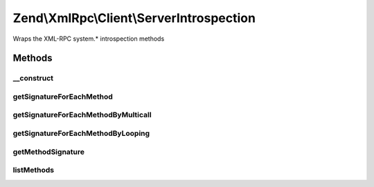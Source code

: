 .. XmlRpc/Client/ServerIntrospection.php generated using docpx on 01/30/13 03:32am


Zend\\XmlRpc\\Client\\ServerIntrospection
=========================================

Wraps the XML-RPC system.* introspection methods

Methods
+++++++

__construct
-----------

.. function:: __construct()


    @param \Zend\XmlRpc\Client $client



getSignatureForEachMethod
-------------------------

.. function:: getSignatureForEachMethod()


    Returns the signature for each method on the server,
    autodetecting whether system.multicall() is supported and
    using it if so.

    :rtype: array 



getSignatureForEachMethodByMulticall
------------------------------------

.. function:: getSignatureForEachMethodByMulticall()


    Attempt to get the method signatures in one request via system.multicall().
    This is a boxcar feature of XML-RPC and is found on fewer servers.  However,
    can significantly improve performance if present.

    :param array: 

    :throws Exception\IntrospectException: 

    :rtype: array array(array(return, param, param, param...))



getSignatureForEachMethodByLooping
----------------------------------

.. function:: getSignatureForEachMethodByLooping()


    Get the method signatures for every method by
    successively calling system.methodSignature

    :param array: 

    :rtype: array 



getMethodSignature
------------------

.. function:: getMethodSignature()


    Call system.methodSignature() for the given method

    :param array: 

    :throws Exception\IntrospectException: 

    :rtype: array array(array(return, param, param, param...))



listMethods
-----------

.. function:: listMethods()


    Call system.listMethods()

    :rtype: array array(method, method, method...)



